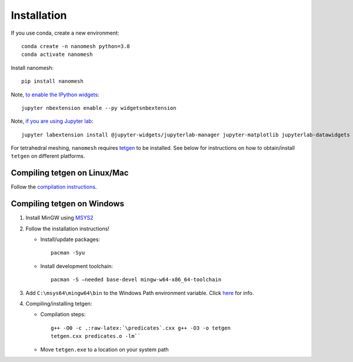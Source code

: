 Installation
============

If you use conda, create a new environment:

::

   conda create -n nanomesh python=3.8
   conda activate nanomesh

Install nanomesh:

::

   pip install nanomesh

Note, `to enable the IPython
widgets <https://ipywidgets.readthedocs.io/en/latest/user_install.html#installation>`__:

::

   jupyter nbextension enable --py widgetsnbextension

Note, `if you are using Jupyter
lab <https://github.com/InsightSoftwareConsortium/itkwidgets#installation>`__:

::

   jupyter labextension install @jupyter-widgets/jupyterlab-manager jupyter-matplotlib jupyterlab-datawidgets itkwidgets

For tetrahedral meshing, ``nanomesh`` requires `tetgen <https://wias-berlin.de/software/tetgen/>`__ to be
installed. See below for instructions on how to obtain/install
``tetgen`` on different platforms.


Compiling tetgen on Linux/Mac
-----------------------------

Follow the `compilation
instructions <https://wias-berlin.de/software/tetgen/1.5/doc/manual/manual004.html#sec%3Acompile>`__.

Compiling tetgen on Windows
---------------------------

1. Install MinGW using `MSYS2 <https://www.msys2.org/>`__

2. Follow the installation instructions!

   -  Install/update packages:

      ::

          pacman -Syu

   -  Install development toolchain:

      ::

          pacman -S –needed base-devel mingw-w64-x86_64-toolchain

3. Add ``C:\msys64\mingw64\bin`` to the Windows Path environment
   variable. Click
   `here <https://code.visualstudio.com/docs/languages/cpp#_add-the-mingw-compiler-to-your-path>`__
   for info.

4. Compiling/installing tetgen:

   -  Compilation steps:

      ::

          g++ -O0 -c .:raw-latex:`\predicates`.cxx g++ -O3 -o tetgen
          tetgen.cxx predicates.o -lm``

   -  Move ``tetgen.exe`` to a location on your system path
